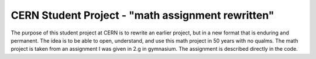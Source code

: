 ====================================
 CERN Student Project - "math assignment rewritten"
====================================
The purpose of this student project at CERN is to rewrite an earlier project, but in a new format that is enduring and permanent. The idea is to be able to open, understand, and use this math project in 50 years with no qualms. The math project is taken from an assignment I was given in 2.g in gymnasium. The assignment is described directly in the code.
